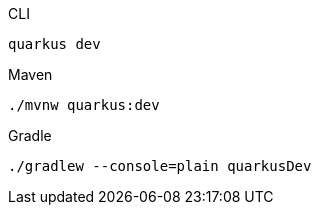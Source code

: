 [source, bash, role=primary]
.CLI
----
quarkus dev
----

[source, bash, role=secondary]
.Maven
----
./mvnw quarkus:dev
----

[source, bash, role=secondary]
.Gradle
----
./gradlew --console=plain quarkusDev
----